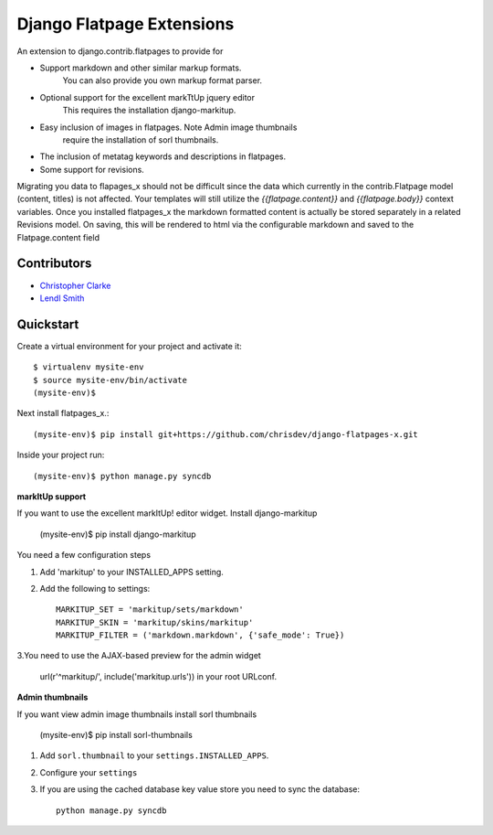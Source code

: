 ===============================
Django Flatpage Extensions
===============================
An extension to django.contrib.flatpages to provide for 
 
- Support markdown and other similar markup formats. 
   You can also provide you own markup  format parser.
 
- Optional support for the excellent markTtUp jquery editor
   This requires the installation django-markitup.
   
- Easy inclusion of images in flatpages. Note Admin image thumbnails
   require the installation  of sorl thumbnails.
   
- The inclusion of metatag keywords and descriptions in flatpages.
 
- Some support for revisions.

Migrating you data to flapages_x should not be difficult since the
data which currently in the contrib.Flatpage model (content, titles) is not affected. 
Your templates will still utilize the  *{{flatpage.content}}* and *{{flatpage.body}}* 
context variables.
Once you installed flatpages_x the markdown formatted content
is actually be stored separately in a related Revisions model. 
On saving, this will be rendered to html via the configurable markdown and saved to
the Flatpage.content field
 
 
 
Contributors
-------------
* `Christopher Clarke <https://github.com/chrisdev>`_
* `Lendl Smith <https://github.com/ilendl2>`_



Quickstart
-----------
Create a virtual environment for your project and activate it::

    $ virtualenv mysite-env
    $ source mysite-env/bin/activate
    (mysite-env)$
    
Next install flatpages_x.::

    (mysite-env)$ pip install git+https://github.com/chrisdev/django-flatpages-x.git

Inside your project run::

    (mysite-env)$ python manage.py syncdb
    
**markItUp support**
   
If you want to use the excellent markItUp! editor widget. Install django-markitup
   
    (mysite-env)$ pip install django-markitup
    
You need a few configuration steps

1. Add 'markitup' to your INSTALLED_APPS setting.

2. Add the following to settings::

     MARKITUP_SET = 'markitup/sets/markdown'
     MARKITUP_SKIN = 'markitup/skins/markitup' 
     MARKITUP_FILTER = ('markdown.markdown', {'safe_mode': True})

3.You need to use the AJAX-based preview for the admin widget

     url(r'^markitup/', include('markitup.urls')) in your root URLconf.
     
**Admin thumbnails**    

If you want view admin image thumbnails install sorl thumbnails

    (mysite-env)$ pip install sorl-thumbnails
    
1. Add ``sorl.thumbnail`` to your ``settings.INSTALLED_APPS``.
2. Configure your ``settings``
3. If you are using the cached database key value store you need to sync the
   database::

    python manage.py syncdb






